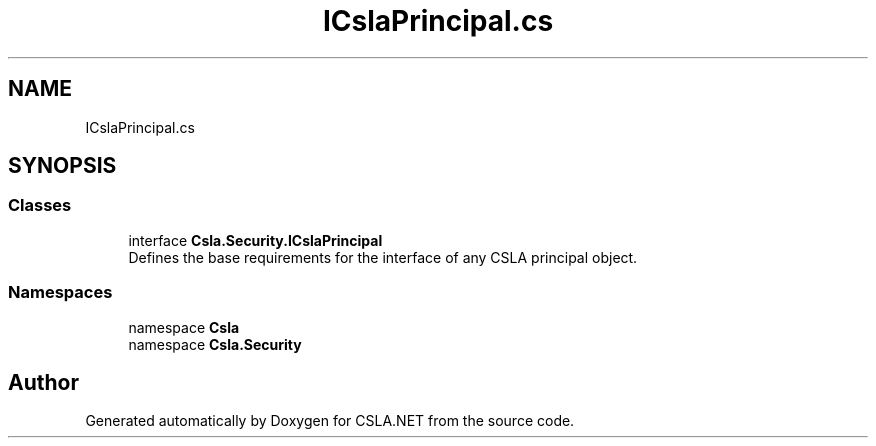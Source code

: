 .TH "ICslaPrincipal.cs" 3 "Wed Jul 21 2021" "Version 5.4.2" "CSLA.NET" \" -*- nroff -*-
.ad l
.nh
.SH NAME
ICslaPrincipal.cs
.SH SYNOPSIS
.br
.PP
.SS "Classes"

.in +1c
.ti -1c
.RI "interface \fBCsla\&.Security\&.ICslaPrincipal\fP"
.br
.RI "Defines the base requirements for the interface of any CSLA principal object\&. "
.in -1c
.SS "Namespaces"

.in +1c
.ti -1c
.RI "namespace \fBCsla\fP"
.br
.ti -1c
.RI "namespace \fBCsla\&.Security\fP"
.br
.in -1c
.SH "Author"
.PP 
Generated automatically by Doxygen for CSLA\&.NET from the source code\&.

